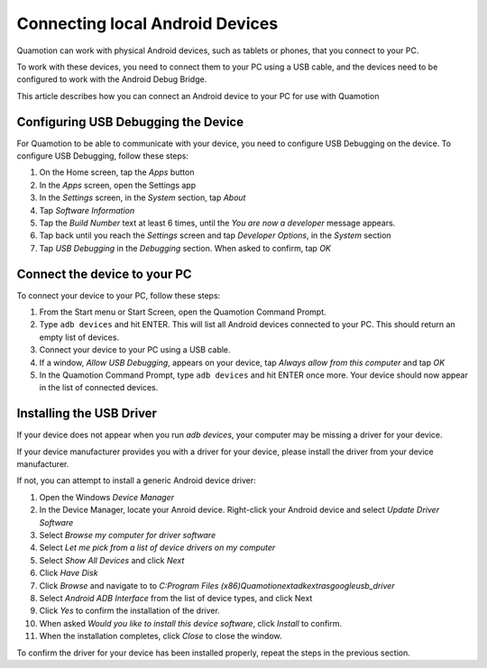 ﻿Connecting local Android Devices
================================

Quamotion can work with physical Android devices, such as tablets or phones, that
you connect to your PC.

To work with these devices, you need to connect them to your PC using a USB cable,
and the devices need to be configured to work with the Android Debug Bridge.

This article describes how you can connect an Android device to your PC for use
with Quamotion

Configuring USB Debugging the Device
------------------------------------

For Quamotion to be able to communicate with your device, you need to configure USB Debugging
on the device. To configure USB Debugging, follow these steps:

1. On the Home screen, tap the `Apps` button
2. In the `Apps` screen, open the Settings app
3. In the `Settings` screen, in the `System` section, tap `About`
4. Tap `Software Information`
5. Tap the `Build Number` text at least 6 times, until the `You are now a developer` message appears.
6. Tap back until you reach the `Settings` screen and tap `Developer Options`, in the `System` section
7. Tap `USB Debugging` in the `Debugging` section. When asked to confirm, tap `OK`

Connect the device to your PC
-----------------------------

To connect your device to your PC, follow these steps:

1. From the Start menu or Start Screen, open the Quamotion Command Prompt.
2. Type ``adb devices`` and hit ENTER. This will list all Android devices connected to your PC. 
   This should return an empty list of devices.
3. Connect your device to your PC using a USB cable. 
4. If a window, `Allow USB Debugging`, appears on your device, tap `Always allow from this computer`
   and tap `OK`
5. In the Quamotion Command Prompt, type ``adb devices`` and hit ENTER once more.
   Your device should now appear in the list of connected devices.

Installing the USB Driver
-------------------------

If your device does not appear when you run `adb devices`, your computer may be missing a driver
for your device.

If your device manufacturer provides you with a driver for your device, please install the driver
from your device manufacturer.

If not, you can attempt to install a generic Android device driver:

1. Open the Windows *Device Manager*
2. In the Device Manager, locate your Anroid device. Right-click your Android device and select
   *Update Driver Software*
3. Select *Browse my computer for driver software*
4. Select *Let me pick from a list of device drivers on my computer*
5. Select *Show All Devices* and click *Next*
6. Click *Have Disk*
7. Click *Browse* and navigate to to `C:\Program Files (x86)\Quamotion\ext\adk\extras\google\usb_driver`
8. Select *Android ADB Interface* from the list of device types, and click Next
9. Click *Yes* to confirm the installation of the driver.
10. When asked *Would you like to install this device software*, click *Install* to confirm.
11. When the installation completes, click *Close* to close the window.

To confirm the driver for your device has been installed properly, repeat the steps in the
previous section.